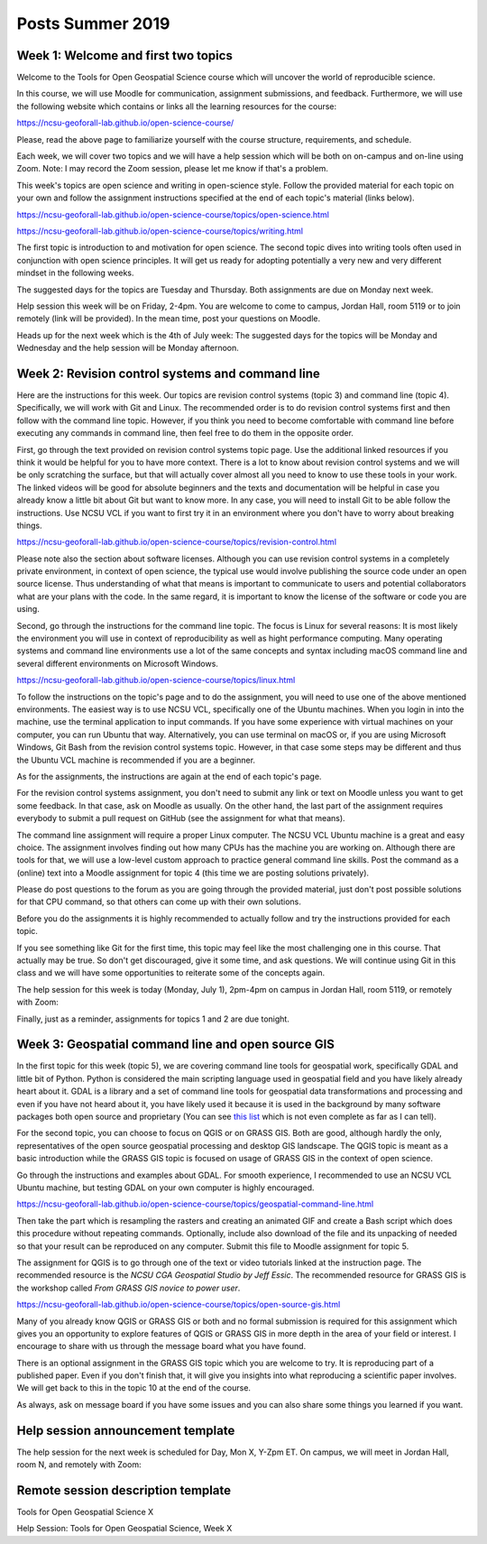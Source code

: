 Posts Summer 2019
=================

Week 1: Welcome and first two topics
------------------------------------

Welcome to the Tools for Open Geospatial Science course
which will uncover the world of reproducible science.

In this course, we will use Moodle for communication, assignment
submissions, and feedback. Furthermore, we will use the following
website which contains or links all the learning resources for the
course:

https://ncsu-geoforall-lab.github.io/open-science-course/

Please, read the above page to familiarize yourself with the course
structure, requirements, and schedule.

Each week, we will cover two topics and we will have a help session
which will be both on on-campus and on-line using Zoom.
Note: I may record the Zoom session, please let me know if that's a
problem.

This week's topics are open science and writing in open-science style.
Follow the provided material for each topic on your own and follow
the assignment instructions specified at the end of each topic's
material (links below).

https://ncsu-geoforall-lab.github.io/open-science-course/topics/open-science.html

https://ncsu-geoforall-lab.github.io/open-science-course/topics/writing.html

The first topic is introduction to and motivation for open science.
The second topic dives into writing tools often used in conjunction with
open science principles. It will get us ready for adopting potentially
a very new and very different mindset in the following weeks.

The suggested days for the topics are Tuesday and Thursday. Both
assignments are due on Monday next week.

Help session this week will be on Friday, 2-4pm. You are welcome to come
to campus, Jordan Hall, room 5119 or to join remotely (link will be
provided). In the mean time, post your questions on Moodle.

Heads up for the next week which is the 4th of July week:
The suggested days for the topics will be Monday and Wednesday and the
help session will be Monday afternoon.



Week 2: Revision control systems and command line
-------------------------------------------------

Here are the instructions for this week. Our topics are revision control
systems (topic 3) and command line (topic 4).
Specifically, we will work with Git and Linux.
The recommended order is to do revision control systems first and then
follow with the command line topic. However, if you think you need to
become comfortable with command line before executing any commands in
command line, then feel free to do them in the opposite order.

First, go through the text provided on revision control systems topic
page. Use the additional linked resources if you think it would be
helpful for you to have more context. There is a lot to know about
revision control systems and we will be only scratching the surface,
but that will actually cover almost all you need to know to use these
tools in your work. The linked videos will be good for absolute
beginners and the texts and documentation will be helpful in case you
already know a little bit about Git but want to know more. In any case,
you will need to install Git to be able follow the instructions.
Use NCSU VCL if you want to first try it in an environment where you
don't have to worry about breaking things.

https://ncsu-geoforall-lab.github.io/open-science-course/topics/revision-control.html

Please note also the section about software licenses. Although you can
use revision control systems in a completely private environment,
in context of open science, the typical use would involve publishing
the source code under an open source license. Thus understanding of what
that means is important to communicate to users and potential
collaborators what are your plans with the code. In the same regard,
it is important to know the license of the software or code you are
using.

Second, go through the instructions for the command line topic.
The focus is Linux for several reasons: It is most likely the
environment you will use in context of reproducibility as well as
hight performance computing. Many operating systems and command line
environments use a lot of the same concepts and syntax including
macOS command line and several different environments on Microsoft
Windows.

https://ncsu-geoforall-lab.github.io/open-science-course/topics/linux.html

To follow the instructions on the topic's page and to do the assignment,
you will need to use one of the above mentioned environments.
The easiest way is to use NCSU VCL, specifically one of the Ubuntu
machines. When you login in into the machine, use the terminal
application to input commands. If you have some experience with virtual
machines on your computer, you can run Ubuntu that way.
Alternatively, you can use terminal on macOS or, if you are using
Microsoft Windows, Git Bash from the revision
control systems topic. However, in that case some steps may be different
and thus the Ubuntu VCL machine is recommended if you are a beginner.

As for the assignments, the instructions are again at the end of each
topic's page.

For the revision control systems assignment, you don't need to submit
any link or text on Moodle unless you want to get some feedback.
In that case, ask on Moodle as usually. On the other hand, the last part
of the assignment requires everybody to submit a pull request on GitHub
(see the assignment for what that means).

The command line assignment will require a proper Linux computer.
The NCSU VCL Ubuntu machine is a great and easy choice.
The assignment involves finding out how many CPUs has the machine you
are working on. Although there are tools for that, we will use a
low-level custom approach to practice general command line skills.
Post the command as a (online) text into a Moodle assignment for
topic 4 (this time we are posting solutions privately).

Please do post questions to the forum as you are going through the
provided material, just don't post possible solutions for that CPU
command, so that others can come up with their own solutions.

Before you do the assignments it is highly recommended to actually
follow and try the instructions provided for each topic.

If you see something like Git for the first time, this topic may feel
like the most challenging one in this course. That actually may be true.
So don't get discouraged, give it some time, and ask questions.
We will continue using Git in this class and we will have some
opportunities to reiterate some of the concepts again.

The help session for this week is today (Monday, July 1), 2pm-4pm
on campus in Jordan Hall, room 5119, or remotely with Zoom:

Finally, just as a reminder, assignments for topics 1 and 2 are due
tonight.


Week 3: Geospatial command line and open source GIS
---------------------------------------------------

In the first topic for this week (topic 5), we are covering command line
tools for geospatial work, specifically GDAL and little bit of Python.
Python is considered the main scripting language used in geospatial
field and you have likely already heart about it. GDAL is a library and
a set of command line tools for geospatial data transformations and
processing and even if you have not heard about it, you have likely
used it because it is used in the background by many software packages
both open source and proprietary (You can see
`this list <https://gdal.org/software_using_gdal.html#software-using-gdal>`_
which is not even complete as far as I can tell).

For the second topic, you can choose to focus on QGIS or on GRASS GIS.
Both are good, although hardly the only, representatives of the open
source geospatial processing and desktop GIS landscape. The QGIS
topic is meant as a basic introduction while the GRASS GIS
topic is focused on usage of GRASS GIS in the context of open science.

Go through the instructions and examples about GDAL. For smooth
experience, I recommended to use an NCSU VCL Ubuntu machine, but
testing GDAL on your own computer is highly encouraged.

https://ncsu-geoforall-lab.github.io/open-science-course/topics/geospatial-command-line.html

Then take the part which is resampling the rasters and creating
an animated GIF and create a Bash script which does this procedure
without repeating commands. Optionally, include also download of the
file and its unpacking of needed so that your result can be reproduced
on any computer. Submit this file to Moodle assignment for topic 5.

The assignment for QGIS is to go through one of the text or video
tutorials linked at the instruction page. The recommended resource is
the *NCSU CGA Geospatial Studio by Jeff Essic*. The recommended
resource for GRASS GIS is the workshop called
*From GRASS GIS novice to power user*.

https://ncsu-geoforall-lab.github.io/open-science-course/topics/open-source-gis.html

Many of you already know QGIS or GRASS GIS or both
and no formal submission is required for this assignment
which gives you an opportunity to explore features of QGIS or GRASS GIS
in more depth in the area of your field or interest.
I encourage to share with us through the message board what you have
found.

There is an optional assignment in the GRASS GIS topic which you are
welcome to try. It is reproducing part of a published paper.
Even if you don't finish that, it will give you insights into
what reproducing a scientific paper involves.
We will get back to this in the topic 10 at the end of the course.

As always, ask on message board if you have some issues and you can also
share some things you learned if you want.


Help session announcement template
----------------------------------

The help session for the next week is scheduled for Day, Mon X,
Y-Zpm ET. On campus, we will meet in Jordan Hall, room N, and remotely
with Zoom:


Remote session description template
-----------------------------------

Tools for Open Geospatial Science X

Help Session: Tools for Open Geospatial Science, Week X
